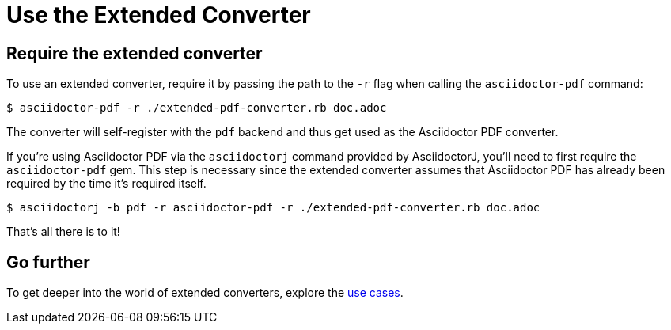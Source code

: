 = Use the Extended Converter
:navtitle: Use the Converter

== Require the extended converter

To use an extended converter, require it by passing the path to the `-r` flag when calling the `asciidoctor-pdf` command:

 $ asciidoctor-pdf -r ./extended-pdf-converter.rb doc.adoc

The converter will self-register with the `pdf` backend and thus get used as the Asciidoctor PDF converter.

If you're using Asciidoctor PDF via the `asciidoctorj` command provided by AsciidoctorJ, you'll need to first require the `asciidoctor-pdf` gem.
This step is necessary since the extended converter assumes that Asciidoctor PDF has already been required by the time it's required itself.

 $ asciidoctorj -b pdf -r asciidoctor-pdf -r ./extended-pdf-converter.rb doc.adoc

That's all there is to it!

== Go further

To get deeper into the world of extended converters, explore the xref:use-cases.adoc[use cases].
